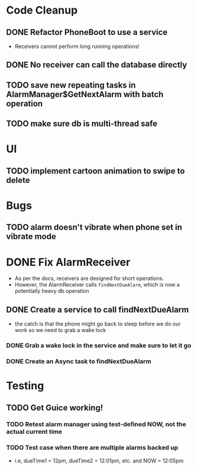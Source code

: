 * Code Cleanup
** DONE Refactor PhoneBoot to use a service
 + Receivers cannot perform long running operations!
** DONE No receiver can call the database directly
** TODO save new repeating tasks in AlarmManager$GetNextAlarm with batch operation
** TODO make sure db is multi-thread safe
* UI
** TODO implement cartoon animation to swipe to delete
* Bugs
** TODO alarm doesn't vibrate when phone set in vibrate mode

* DONE Fix AlarmReceiver
 + As per the docs, receivers are designed for short operations.
 + However, the AlarmReceiver calls ~findNextDueAlarm~, which is now a potentially
   heavy db operation
** DONE Create a service to call findNextDueAlarm
 + the catch is that the phone might go back to sleep before we do our work
   so we need to grab a wake lock
*** DONE Grab a wake lock in the service and make sure to let it go
*** DONE Create an Async task to findNextDueAlarm

* Testing
** TODO Get Guice working!
*** TODO Retest alarm manager using test-defined NOW, not the actual current time
*** TODO Test case when there are multiple alarms backed up
 + i.e, dueTime1 = 12pm, dueTime2 = 12:01pm, etc. and NOW = 12:05pm